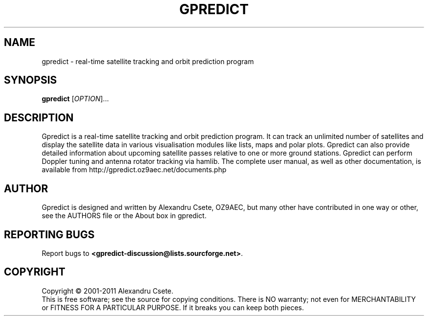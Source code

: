 .\" 
.TH "GPREDICT" "1" "Version 2.1.150-4fba-dirty" "Alexandru Csete" "User Commands"

.SH "NAME"
gpredict \- real-time satellite tracking and orbit prediction program

.SH "SYNOPSIS"
.B gpredict
[\fIOPTION\fR]...

.SH "DESCRIPTION"
.\" Add any additional description here
.PP 
Gpredict is a real-time satellite tracking and orbit prediction program. It can track an unlimited number of satellites and display the satellite data in various visualisation modules like lists, maps and polar plots. Gpredict can also provide detailed information about upcoming satellite passes relative to one or more ground stations. Gpredict can perform Doppler tuning and antenna rotator tracking via hamlib. The complete user manual, as well as other documentation, is available from http://gpredict.oz9aec.net/documents.php


.SH "AUTHOR"
Gpredict is designed and written by Alexandru Csete, OZ9AEC, but many other have contributed in one way or other, see the AUTHORS file or the About box in gpredict.

.SH "REPORTING BUGS"
Report bugs to \fB<gpredict\-discussion@lists.sourcforge.net>\fR.

.SH "COPYRIGHT"
Copyright \(co 2001\-2011 Alexandru Csete.
.br 
This is free software; see the source for copying conditions. There is NO warranty; not even for MERCHANTABILITY or FITNESS FOR A PARTICULAR PURPOSE. If it breaks you can keep both pieces.


